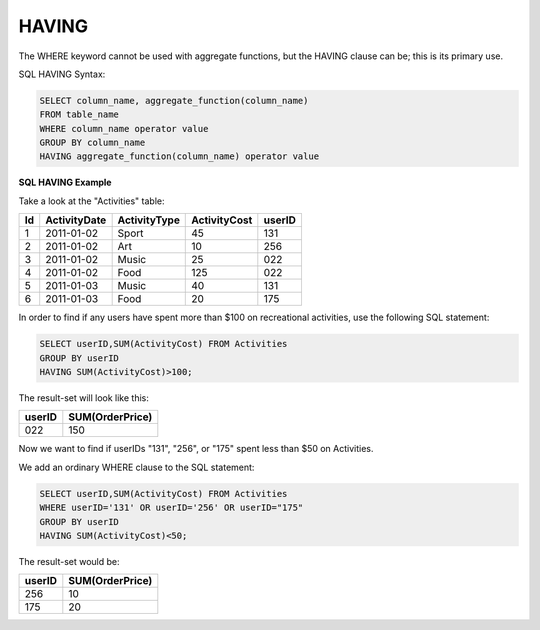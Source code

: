 HAVING
======

The WHERE keyword cannot be used with aggregate functions, but the HAVING clause can be; this is its primary use.

SQL HAVING Syntax:

.. code-block:: mysql

	SELECT column_name, aggregate_function(column_name)
	FROM table_name
	WHERE column_name operator value
	GROUP BY column_name
	HAVING aggregate_function(column_name) operator value

**SQL HAVING Example**

Take a look at the "Activities" table:

+---------+--------------+--------------+-------------+----------+
|Id       |ActivityDate  |ActivityType  |ActivityCost | userID   |
+=========+==============+==============+=============+==========+
| 1       |2011-01-02    | Sport        |45           |131       |
+---------+--------------+--------------+-------------+----------+
| 2       |2011-01-02    | Art          |10           |256       |
+---------+--------------+--------------+-------------+----------+
| 3       |2011-01-02    | Music        |25           |022       |
+---------+--------------+--------------+-------------+----------+
| 4       |2011-01-02    | Food         |125          |022       |
+---------+--------------+--------------+-------------+----------+
| 5       |2011-01-03    | Music        |40           |131       |
+---------+--------------+--------------+-------------+----------+
| 6       |2011-01-03    | Food         |20           |175       |
+---------+--------------+--------------+-------------+----------+

In order to find if any users have spent more than $100 on recreational activities, use the following SQL statement:

.. code-block:: mysql

	SELECT userID,SUM(ActivityCost) FROM Activities
	GROUP BY userID
	HAVING SUM(ActivityCost)>100;

The result-set will look like this:

======    ===============
userID    SUM(OrderPrice)
======    ===============
022       150
======    ===============

Now we want to find if userIDs "131", "256", or "175" spent less than $50 on Activities.

We add an ordinary WHERE clause to the SQL statement:

.. code-block:: mysql

	SELECT userID,SUM(ActivityCost) FROM Activities
	WHERE userID='131' OR userID='256' OR userID="175"
	GROUP BY userID
	HAVING SUM(ActivityCost)<50;

The result-set would be:

======    ===============
userID    SUM(OrderPrice)
======    ===============
256       10
175       20
======    ===============

